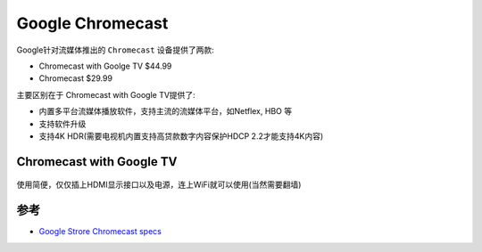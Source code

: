 .. _chromecast:

====================
Google Chromecast
====================

Google针对流媒体推出的 ``Chromecast`` 设备提供了两款:

- Chromecast with Goolge TV $44.99
- Chromecast $29.99

主要区别在于 Chromecast with Google TV提供了:

- 内置多平台流媒体播放软件，支持主流的流媒体平台，如Netflex, HBO 等
- 支持软件升级
- 支持4K HDR(需要电视机内置支持高贷款数字内容保护HDCP 2.2才能支持4K内容)

Chromecast with Google TV
==============================

.. figure:: ../../_static/android/device/chromecast_tv.png
   :scale: 50

使用简便，仅仅插上HDMI显示接口以及电源，连上WiFi就可以使用(当然需要翻墙)

.. figure:: ../../_static/android/device/chromecast_tv_using.png
   :scale: 50

参考
=======

- `Google Strore Chromecast specs <https://store.google.com/us/product/chromecast_specs?hl=en-US>`_
